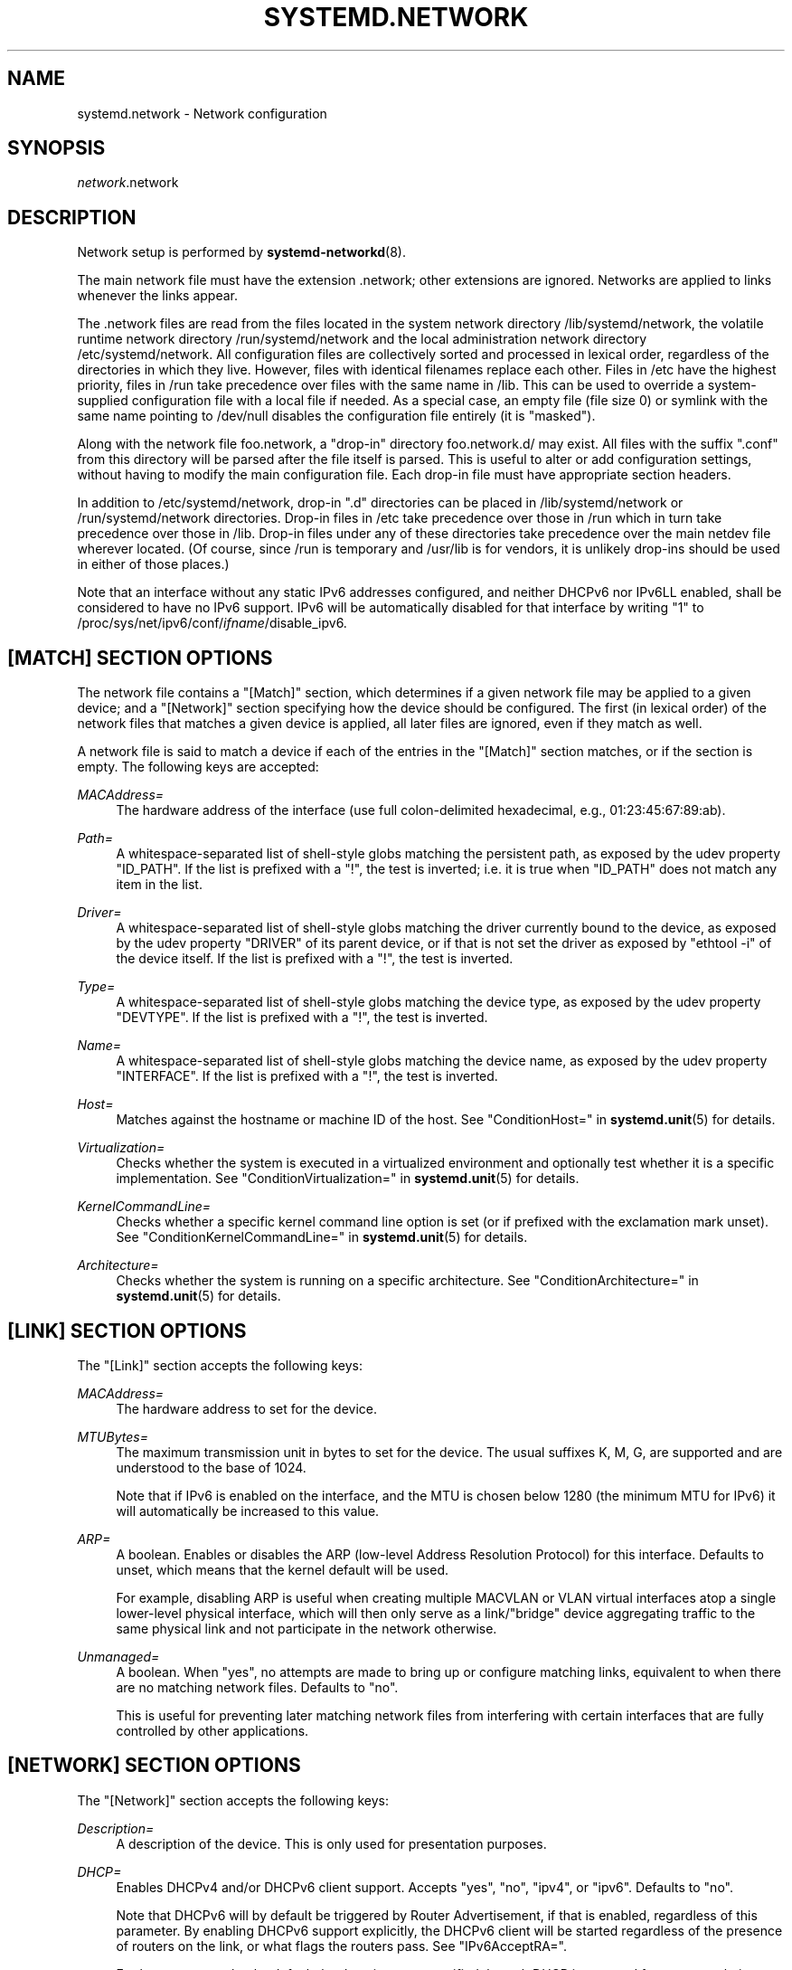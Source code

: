 '\" t
.TH "SYSTEMD\&.NETWORK" "5" "" "systemd 235" "systemd.network"
.\" -----------------------------------------------------------------
.\" * Define some portability stuff
.\" -----------------------------------------------------------------
.\" ~~~~~~~~~~~~~~~~~~~~~~~~~~~~~~~~~~~~~~~~~~~~~~~~~~~~~~~~~~~~~~~~~
.\" http://bugs.debian.org/507673
.\" http://lists.gnu.org/archive/html/groff/2009-02/msg00013.html
.\" ~~~~~~~~~~~~~~~~~~~~~~~~~~~~~~~~~~~~~~~~~~~~~~~~~~~~~~~~~~~~~~~~~
.ie \n(.g .ds Aq \(aq
.el       .ds Aq '
.\" -----------------------------------------------------------------
.\" * set default formatting
.\" -----------------------------------------------------------------
.\" disable hyphenation
.nh
.\" disable justification (adjust text to left margin only)
.ad l
.\" -----------------------------------------------------------------
.\" * MAIN CONTENT STARTS HERE *
.\" -----------------------------------------------------------------
.SH "NAME"
systemd.network \- Network configuration
.SH "SYNOPSIS"
.PP
\fInetwork\fR\&.network
.SH "DESCRIPTION"
.PP
Network setup is performed by
\fBsystemd-networkd\fR(8)\&.
.PP
The main network file must have the extension
\&.network; other extensions are ignored\&. Networks are applied to links whenever the links appear\&.
.PP
The
\&.network
files are read from the files located in the system network directory
/lib/systemd/network, the volatile runtime network directory
/run/systemd/network
and the local administration network directory
/etc/systemd/network\&. All configuration files are collectively sorted and processed in lexical order, regardless of the directories in which they live\&. However, files with identical filenames replace each other\&. Files in
/etc
have the highest priority, files in
/run
take precedence over files with the same name in
/lib\&. This can be used to override a system\-supplied configuration file with a local file if needed\&. As a special case, an empty file (file size 0) or symlink with the same name pointing to
/dev/null
disables the configuration file entirely (it is "masked")\&.
.PP
Along with the network file
foo\&.network, a "drop\-in" directory
foo\&.network\&.d/
may exist\&. All files with the suffix
"\&.conf"
from this directory will be parsed after the file itself is parsed\&. This is useful to alter or add configuration settings, without having to modify the main configuration file\&. Each drop\-in file must have appropriate section headers\&.
.PP
In addition to
/etc/systemd/network, drop\-in
"\&.d"
directories can be placed in
/lib/systemd/network
or
/run/systemd/network
directories\&. Drop\-in files in
/etc
take precedence over those in
/run
which in turn take precedence over those in
/lib\&. Drop\-in files under any of these directories take precedence over the main netdev file wherever located\&. (Of course, since
/run
is temporary and
/usr/lib
is for vendors, it is unlikely drop\-ins should be used in either of those places\&.)
.PP
Note that an interface without any static IPv6 addresses configured, and neither DHCPv6 nor IPv6LL enabled, shall be considered to have no IPv6 support\&. IPv6 will be automatically disabled for that interface by writing "1" to
/proc/sys/net/ipv6/conf/\fIifname\fR/disable_ipv6\&.
.SH "[MATCH] SECTION OPTIONS"
.PP
The network file contains a
"[Match]"
section, which determines if a given network file may be applied to a given device; and a
"[Network]"
section specifying how the device should be configured\&. The first (in lexical order) of the network files that matches a given device is applied, all later files are ignored, even if they match as well\&.
.PP
A network file is said to match a device if each of the entries in the
"[Match]"
section matches, or if the section is empty\&. The following keys are accepted:
.PP
\fIMACAddress=\fR
.RS 4
The hardware address of the interface (use full colon\-delimited hexadecimal, e\&.g\&., 01:23:45:67:89:ab)\&.
.RE
.PP
\fIPath=\fR
.RS 4
A whitespace\-separated list of shell\-style globs matching the persistent path, as exposed by the udev property
"ID_PATH"\&. If the list is prefixed with a "!", the test is inverted; i\&.e\&. it is true when
"ID_PATH"
does not match any item in the list\&.
.RE
.PP
\fIDriver=\fR
.RS 4
A whitespace\-separated list of shell\-style globs matching the driver currently bound to the device, as exposed by the udev property
"DRIVER"
of its parent device, or if that is not set the driver as exposed by
"ethtool \-i"
of the device itself\&. If the list is prefixed with a "!", the test is inverted\&.
.RE
.PP
\fIType=\fR
.RS 4
A whitespace\-separated list of shell\-style globs matching the device type, as exposed by the udev property
"DEVTYPE"\&. If the list is prefixed with a "!", the test is inverted\&.
.RE
.PP
\fIName=\fR
.RS 4
A whitespace\-separated list of shell\-style globs matching the device name, as exposed by the udev property
"INTERFACE"\&. If the list is prefixed with a "!", the test is inverted\&.
.RE
.PP
\fIHost=\fR
.RS 4
Matches against the hostname or machine ID of the host\&. See
"ConditionHost="
in
\fBsystemd.unit\fR(5)
for details\&.
.RE
.PP
\fIVirtualization=\fR
.RS 4
Checks whether the system is executed in a virtualized environment and optionally test whether it is a specific implementation\&. See
"ConditionVirtualization="
in
\fBsystemd.unit\fR(5)
for details\&.
.RE
.PP
\fIKernelCommandLine=\fR
.RS 4
Checks whether a specific kernel command line option is set (or if prefixed with the exclamation mark unset)\&. See
"ConditionKernelCommandLine="
in
\fBsystemd.unit\fR(5)
for details\&.
.RE
.PP
\fIArchitecture=\fR
.RS 4
Checks whether the system is running on a specific architecture\&. See
"ConditionArchitecture="
in
\fBsystemd.unit\fR(5)
for details\&.
.RE
.SH "[LINK] SECTION OPTIONS"
.PP
The
"[Link]"
section accepts the following keys:
.PP
\fIMACAddress=\fR
.RS 4
The hardware address to set for the device\&.
.RE
.PP
\fIMTUBytes=\fR
.RS 4
The maximum transmission unit in bytes to set for the device\&. The usual suffixes K, M, G, are supported and are understood to the base of 1024\&.
.sp
Note that if IPv6 is enabled on the interface, and the MTU is chosen below 1280 (the minimum MTU for IPv6) it will automatically be increased to this value\&.
.RE
.PP
\fIARP=\fR
.RS 4
A boolean\&. Enables or disables the ARP (low\-level Address Resolution Protocol) for this interface\&. Defaults to unset, which means that the kernel default will be used\&.
.sp
For example, disabling ARP is useful when creating multiple MACVLAN or VLAN virtual interfaces atop a single lower\-level physical interface, which will then only serve as a link/"bridge" device aggregating traffic to the same physical link and not participate in the network otherwise\&.
.RE
.PP
\fIUnmanaged=\fR
.RS 4
A boolean\&. When
"yes", no attempts are made to bring up or configure matching links, equivalent to when there are no matching network files\&. Defaults to
"no"\&.
.sp
This is useful for preventing later matching network files from interfering with certain interfaces that are fully controlled by other applications\&.
.RE
.SH "[NETWORK] SECTION OPTIONS"
.PP
The
"[Network]"
section accepts the following keys:
.PP
\fIDescription=\fR
.RS 4
A description of the device\&. This is only used for presentation purposes\&.
.RE
.PP
\fIDHCP=\fR
.RS 4
Enables DHCPv4 and/or DHCPv6 client support\&. Accepts
"yes",
"no",
"ipv4", or
"ipv6"\&. Defaults to
"no"\&.
.sp
Note that DHCPv6 will by default be triggered by Router Advertisement, if that is enabled, regardless of this parameter\&. By enabling DHCPv6 support explicitly, the DHCPv6 client will be started regardless of the presence of routers on the link, or what flags the routers pass\&. See
"IPv6AcceptRA="\&.
.sp
Furthermore, note that by default the domain name specified through DHCP is not used for name resolution\&. See option
\fBUseDomains=\fR
below\&.
.sp
See the
"[DHCP]"
section below for further configuration options for the DHCP client support\&.
.RE
.PP
\fIDHCPServer=\fR
.RS 4
A boolean\&. Enables DHCPv4 server support\&. Defaults to
"no"\&. Further settings for the DHCP server may be set in the
"[DHCPServer]"
section described below\&.
.RE
.PP
\fILinkLocalAddressing=\fR
.RS 4
Enables link\-local address autoconfiguration\&. Accepts
"yes",
"no",
"ipv4", or
"ipv6"\&. Defaults to
"ipv6"\&.
.RE
.PP
\fIIPv4LLRoute=\fR
.RS 4
A boolean\&. When true, sets up the route needed for non\-IPv4LL hosts to communicate with IPv4LL\-only hosts\&. Defaults to false\&.
.RE
.PP
\fIIPv6Token=\fR
.RS 4
An IPv6 address with the top 64 bits unset\&. When set, indicates the 64\-bit interface part of SLAAC IPv6 addresses for this link\&. Note that the token is only ever used for SLAAC, and not for DHCPv6 addresses, even in the case DHCP is requested by router advertisement\&. By default, the token is autogenerated\&.
.RE
.PP
\fILLMNR=\fR
.RS 4
A boolean or
"resolve"\&. When true, enables
\m[blue]\fBLink\-Local Multicast Name Resolution\fR\m[]\&\s-2\u[1]\d\s+2
on the link\&. When set to
"resolve", only resolution is enabled, but not host registration and announcement\&. Defaults to true\&. This setting is read by
\fBsystemd-resolved.service\fR(8)\&.
.RE
.PP
\fIMulticastDNS=\fR
.RS 4
A boolean or
"resolve"\&. When true, enables
\m[blue]\fBMulticast DNS\fR\m[]\&\s-2\u[2]\d\s+2
support on the link\&. When set to
"resolve", only resolution is enabled, but not host or service registration and announcement\&. Defaults to false\&. This setting is read by
\fBsystemd-resolved.service\fR(8)\&.
.RE
.PP
\fIDNSSEC=\fR
.RS 4
A boolean or
"allow\-downgrade"\&. When true, enables
\m[blue]\fBDNSSEC\fR\m[]\&\s-2\u[3]\d\s+2
DNS validation support on the link\&. When set to
"allow\-downgrade", compatibility with non\-DNSSEC capable networks is increased, by automatically turning off DNSSEC in this case\&. This option defines a per\-interface setting for
\fBresolved.conf\fR(5)\*(Aqs global
\fIDNSSEC=\fR
option\&. Defaults to false\&. This setting is read by
\fBsystemd-resolved.service\fR(8)\&.
.RE
.PP
\fIDNSSECNegativeTrustAnchors=\fR
.RS 4
A space\-separated list of DNSSEC negative trust anchor domains\&. If specified and DNSSEC is enabled, look\-ups done via the interface\*(Aqs DNS server will be subject to the list of negative trust anchors, and not require authentication for the specified domains, or anything below it\&. Use this to disable DNSSEC authentication for specific private domains, that cannot be proven valid using the Internet DNS hierarchy\&. Defaults to the empty list\&. This setting is read by
\fBsystemd-resolved.service\fR(8)\&.
.RE
.PP
\fILLDP=\fR
.RS 4
Controls support for Ethernet LLDP packet reception\&. LLDP is a link\-layer protocol commonly implemented on professional routers and bridges which announces which physical port a system is connected to, as well as other related data\&. Accepts a boolean or the special value
"routers\-only"\&. When true, incoming LLDP packets are accepted and a database of all LLDP neighbors maintained\&. If
"routers\-only"
is set only LLDP data of various types of routers is collected and LLDP data about other types of devices ignored (such as stations, telephones and others)\&. If false, LLDP reception is disabled\&. Defaults to
"routers\-only"\&. Use
\fBnetworkctl\fR(1)
to query the collected neighbor data\&. LLDP is only available on Ethernet links\&. See
\fIEmitLLDP=\fR
below for enabling LLDP packet emission from the local system\&.
.RE
.PP
\fIEmitLLDP=\fR
.RS 4
Controls support for Ethernet LLDP packet emission\&. Accepts a boolean parameter or the special values
"nearest\-bridge",
"non\-tpmr\-bridge"
and
"customer\-bridge"\&. Defaults to false, which turns off LLDP packet emission\&. If not false, a short LLDP packet with information about the local system is sent out in regular intervals on the link\&. The LLDP packet will contain information about the local host name, the local machine ID (as stored in
\fBmachine-id\fR(5)) and the local interface name, as well as the pretty hostname of the system (as set in
\fBmachine-info\fR(5))\&. LLDP emission is only available on Ethernet links\&. Note that this setting passes data suitable for identification of host to the network and should thus not be enabled on untrusted networks, where such identification data should not be made available\&. Use this option to permit other systems to identify on which interfaces they are connected to this system\&. The three special values control propagation of the LLDP packets\&. The
"nearest\-bridge"
setting permits propagation only to the nearest connected bridge,
"non\-tpmr\-bridge"
permits propagation across Two\-Port MAC Relays, but not any other bridges, and
"customer\-bridge"
permits propagation until a customer bridge is reached\&. For details about these concepts, see
\m[blue]\fBIEEE 802\&.1AB\-2009\fR\m[]\&\s-2\u[4]\d\s+2\&. Note that configuring this setting to true is equivalent to
"nearest\-bridge", the recommended and most restricted level of propagation\&. See
\fILLDP=\fR
above for an option to enable LLDP reception\&.
.RE
.PP
\fIBindCarrier=\fR
.RS 4
A link name or a list of link names\&. When set, controls the behavior of the current link\&. When all links in the list are in an operational down state, the current link is brought down\&. When at least one link has carrier, the current interface is brought up\&.
.RE
.PP
\fIAddress=\fR
.RS 4
A static IPv4 or IPv6 address and its prefix length, separated by a
"/"
character\&. Specify this key more than once to configure several addresses\&. The format of the address must be as described in
\fBinet_pton\fR(3)\&. This is a short\-hand for an [Address] section only containing an Address key (see below)\&. This option may be specified more than once\&.
.sp
If the specified address is 0\&.0\&.0\&.0 (for IPv4) or [::] (for IPv6), a new address range of the requested size is automatically allocated from a system\-wide pool of unused ranges\&. The allocated range is checked against all current network interfaces and all known network configuration files to avoid address range conflicts\&. The default system\-wide pool consists of 192\&.168\&.0\&.0/16, 172\&.16\&.0\&.0/12 and 10\&.0\&.0\&.0/8 for IPv4, and fc00::/7 for IPv6\&. This functionality is useful to manage a large number of dynamically created network interfaces with the same network configuration and automatic address range assignment\&.
.RE
.PP
\fIGateway=\fR
.RS 4
The gateway address, which must be in the format described in
\fBinet_pton\fR(3)\&. This is a short\-hand for a [Route] section only containing a Gateway key\&. This option may be specified more than once\&.
.RE
.PP
\fIDNS=\fR
.RS 4
A DNS server address, which must be in the format described in
\fBinet_pton\fR(3)\&. This option may be specified more than once\&. This setting is read by
\fBsystemd-resolved.service\fR(8)\&.
.RE
.PP
\fIDomains=\fR
.RS 4
A list of domains which should be resolved using the DNS servers on this link\&. Each item in the list should be a domain name, optionally prefixed with a tilde ("~")\&. The domains with the prefix are called "routing\-only domains"\&. The domains without the prefix are called "search domains" and are first used as search suffixes for extending single\-label host names (host names containing no dots) to become fully qualified domain names (FQDNs)\&. If a single\-label host name is resolved on this interface, each of the specified search domains are appended to it in turn, converting it into a fully qualified domain name, until one of them may be successfully resolved\&.
.sp
Both "search" and "routing\-only" domains are used for routing of DNS queries: look\-ups for host names ending in those domains (hence also single label names, if any "search domains" are listed), are routed to the DNS servers configured for this interface\&. The domain routing logic is particularly useful on multi\-homed hosts with DNS servers serving particular private DNS zones on each interface\&.
.sp
The "routing\-only" domain
"~\&."
(the tilde indicating definition of a routing domain, the dot referring to the DNS root domain which is the implied suffix of all valid DNS names) has special effect\&. It causes all DNS traffic which does not match another configured domain routing entry to be routed to DNS servers specified for this interface\&. This setting is useful to prefer a certain set of DNS servers if a link on which they are connected is available\&.
.sp
This setting is read by
\fBsystemd-resolved.service\fR(8)\&. "Search domains" correspond to the
\fIdomain\fR
and
\fIsearch\fR
entries in
\fBresolv.conf\fR(5)\&. Domain name routing has no equivalent in the traditional glibc API, which has no concept of domain name servers limited to a specific link\&.
.RE
.PP
\fINTP=\fR
.RS 4
An NTP server address\&. This option may be specified more than once\&. This setting is read by
\fBsystemd-timesyncd.service\fR(8)\&.
.RE
.PP
\fIIPForward=\fR
.RS 4
Configures IP packet forwarding for the system\&. If enabled, incoming packets on any network interface will be forwarded to any other interfaces according to the routing table\&. Takes either a boolean argument, or the values
"ipv4"
or
"ipv6", which only enable IP packet forwarding for the specified address family\&. This controls the
net\&.ipv4\&.ip_forward
and
net\&.ipv6\&.conf\&.all\&.forwarding
sysctl options of the network interface (see
\m[blue]\fBip\-sysctl\&.txt\fR\m[]\&\s-2\u[5]\d\s+2
for details about sysctl options)\&. Defaults to
"no"\&.
.sp
Note: this setting controls a global kernel option, and does so one way only: if a network that has this setting enabled is set up the global setting is turned on\&. However, it is never turned off again, even after all networks with this setting enabled are shut down again\&.
.sp
To allow IP packet forwarding only between specific network interfaces use a firewall\&.
.RE
.PP
\fIIPMasquerade=\fR
.RS 4
Configures IP masquerading for the network interface\&. If enabled, packets forwarded from the network interface will be appear as coming from the local host\&. Takes a boolean argument\&. Implies
\fIIPForward=ipv4\fR\&. Defaults to
"no"\&.
.RE
.PP
\fIIPv6PrivacyExtensions=\fR
.RS 4
Configures use of stateless temporary addresses that change over time (see
\m[blue]\fBRFC 4941\fR\m[]\&\s-2\u[6]\d\s+2, Privacy Extensions for Stateless Address Autoconfiguration in IPv6)\&. Takes a boolean or the special values
"prefer\-public"
and
"kernel"\&. When true, enables the privacy extensions and prefers temporary addresses over public addresses\&. When
"prefer\-public", enables the privacy extensions, but prefers public addresses over temporary addresses\&. When false, the privacy extensions remain disabled\&. When
"kernel", the kernel\*(Aqs default setting will be left in place\&. Defaults to
"no"\&.
.RE
.PP
\fIIPv6AcceptRA=\fR
.RS 4
Enable or disable IPv6 Router Advertisement (RA) reception support for the interface\&. Takes a boolean parameter\&. If true, RAs are accepted; if false, RAs are ignored, independently of the local forwarding state\&. When not set, the kernel default is used, and RAs are accepted only when local forwarding is disabled for that interface\&. When RAs are accepted, they may trigger the start of the DHCPv6 client if the relevant flags are set in the RA data, or if no routers are found on the link\&.
.sp
Further settings for the IPv6 RA support may be configured in the
"[IPv6AcceptRA]"
section, see below\&.
.sp
Also see
\m[blue]\fBip\-sysctl\&.txt\fR\m[]\&\s-2\u[5]\d\s+2
in the kernel documentation regarding
"accept_ra", but note that systemd\*(Aqs setting of
\fB1\fR
(i\&.e\&. true) corresponds to kernel\*(Aqs setting of
\fB2\fR\&.
.RE
.PP
\fIIPv6DuplicateAddressDetection=\fR
.RS 4
Configures the amount of IPv6 Duplicate Address Detection (DAD) probes to send\&. Defaults to unset\&.
.RE
.PP
\fIIPv6HopLimit=\fR
.RS 4
Configures IPv6 Hop Limit\&. For each router that forwards the packet, the hop limit is decremented by 1\&. When the hop limit field reaches zero, the packet is discarded\&. Defaults to unset\&.
.RE
.PP
\fIIPv4ProxyARP=\fR
.RS 4
A boolean\&. Configures proxy ARP for IPv4\&. Proxy ARP is the technique in which one host, usually a router, answers ARP requests intended for another machine\&. By "faking" its identity, the router accepts responsibility for routing packets to the "real" destination\&. (see
\m[blue]\fBRFC 1027\fR\m[]\&\s-2\u[7]\d\s+2\&. Defaults to unset\&.
.RE
.PP
\fIIPv6ProxyNDP=\fR
.RS 4
A boolean\&. Configures proxy NDP for IPv6\&. Proxy NDP (Neighbor Discovery Protocol) is a technique for IPv6 to allow routing of addresses to a different destination when peers expect them to be present on a certain physical link\&. In this case a router answers Neighbour Advertisement messages intended for another machine by offering its own MAC address as destination\&. Unlike proxy ARP for IPv4, it is not enabled globally, but will only send Neighbour Advertisement messages for addresses in the IPv6 neighbor proxy table, which can also be shown by
\fBip \-6 neighbour show proxy\fR\&. systemd\-networkd will control the per\-interface `proxy_ndp` switch for each configured interface depending on this option\&. Defautls to unset\&.
.RE
.PP
\fIIPv6ProxyNDPAddress=\fR
.RS 4
An IPv6 address, for which Neighbour Advertisement messages will be proxied\&. This option may be specified more than once\&. systemd\-networkd will add the
\fBIPv6ProxyNDPAddress=\fR
entries to the kernel\*(Aqs IPv6 neighbor proxy table\&. This option implies
\fBIPv6ProxyNDP=true\fR
but has no effect if
\fBIPv6ProxyNDP\fR
has been set to false\&. Defaults to unset\&.
.RE
.PP
\fIIPv6PrefixDelegation=\fR
.RS 4
Whether to enable or disable Router Advertisement sending on a link\&. Defaults to
"false"\&. See the
"[IPv6PrefixDelegation]"
and the
"[IPv6Prefix]"
sections for configuration options\&.
.RE
.PP
\fIBridge=\fR
.RS 4
The name of the bridge to add the link to\&. See
\fBsystemd.netdev\fR(5)\&.
.RE
.PP
\fIBond=\fR
.RS 4
The name of the bond to add the link to\&. See
\fBsystemd.netdev\fR(5)\&.
.RE
.PP
\fIVRF=\fR
.RS 4
The name of the VRF to add the link to\&. See
\fBsystemd.netdev\fR(5)\&.
.RE
.PP
\fIVLAN=\fR
.RS 4
The name of a VLAN to create on the link\&. See
\fBsystemd.netdev\fR(5)\&. This option may be specified more than once\&.
.RE
.PP
\fIMACVLAN=\fR
.RS 4
The name of a MACVLAN to create on the link\&. See
\fBsystemd.netdev\fR(5)\&. This option may be specified more than once\&.
.RE
.PP
\fIVXLAN=\fR
.RS 4
The name of a VXLAN to create on the link\&. See
\fBsystemd.netdev\fR(5)\&. This option may be specified more than once\&.
.RE
.PP
\fITunnel=\fR
.RS 4
The name of a Tunnel to create on the link\&. See
\fBsystemd.netdev\fR(5)\&. This option may be specified more than once\&.
.RE
.PP
\fIActiveSlave=\fR
.RS 4
A boolean\&. Specifies the new active slave\&. The
"ActiveSlave="
option is only valid for following modes:
"active\-backup",
"balance\-alb"
and
"balance\-tlb"\&. Defaults to false\&.
.RE
.PP
\fIPrimarySlave=\fR
.RS 4
A boolean\&. Specifies which slave is the primary device\&. The specified device will always be the active slave while it is available\&. Only when the primary is off\-line will alternate devices be used\&. This is useful when one slave is preferred over another, e\&.g\&. when one slave has higher throughput than another\&. The
"PrimarySlave="
option is only valid for following modes:
"active\-backup",
"balance\-alb"
and
"balance\-tlb"\&. Defaults to false\&.
.RE
.PP
\fIConfigureWithoutCarrier=\fR
.RS 4
A boolean\&. Allows networkd to configure a specific link even if it has no carrier\&. Defaults to false\&.
.RE
.SH "[ADDRESS] SECTION OPTIONS"
.PP
An
"[Address]"
section accepts the following keys\&. Specify several
"[Address]"
sections to configure several addresses\&.
.PP
\fIAddress=\fR
.RS 4
As in the
"[Network]"
section\&. This key is mandatory\&.
.RE
.PP
\fIPeer=\fR
.RS 4
The peer address in a point\-to\-point connection\&. Accepts the same format as the
"Address"
key\&.
.RE
.PP
\fIBroadcast=\fR
.RS 4
The broadcast address, which must be in the format described in
\fBinet_pton\fR(3)\&. This key only applies to IPv4 addresses\&. If it is not given, it is derived from the
"Address"
key\&.
.RE
.PP
\fILabel=\fR
.RS 4
An address label\&.
.RE
.PP
\fIPreferredLifetime=\fR
.RS 4
Allows the default "preferred lifetime" of the address to be overridden\&. Only three settings are accepted:
"forever"
or
"infinity"
which is the default and means that the address never expires, and
"0"
which means that the address is considered immediately "expired" and will not be used, unless explicitly requested\&. A setting of PreferredLifetime=0 is useful for addresses which are added to be used only by a specific application, which is then configured to use them explicitly\&.
.RE
.PP
\fIScope=\fR
.RS 4
The scope of the address, which can be
"global",
"link"
or
"host"
or an unsigned integer ranges 0 to 255\&. Defaults to
"global"\&.
.RE
.PP
\fIHomeAddress=\fR
.RS 4
Takes a boolean argument\&. Designates this address the "home address" as defined in
\m[blue]\fBRFC 6275\fR\m[]\&\s-2\u[8]\d\s+2\&. Supported only on IPv6\&. Defaults to false\&.
.RE
.PP
\fIDuplicateAddressDetection=\fR
.RS 4
Takes a boolean argument\&. Do not perform Duplicate Address Detection
\m[blue]\fBRFC 4862\fR\m[]\&\s-2\u[9]\d\s+2
when adding this address\&. Supported only on IPv6\&. Defaults to false\&.
.RE
.PP
\fIManageTemporaryAddress=\fR
.RS 4
Takes a boolean argument\&. If true the kernel manage temporary addresses created from this one as template on behalf of Privacy Extensions
\m[blue]\fBRFC 3041\fR\m[]\&\s-2\u[10]\d\s+2\&. For this to become active, the use_tempaddr sysctl setting has to be set to a value greater than zero\&. The given address needs to have a prefix length of 64\&. This flag allows to use privacy extensions in a manually configured network, just like if stateless auto\-configuration was active\&. Defaults to false\&.
.RE
.PP
\fIPrefixRoute=\fR
.RS 4
Takes a boolean argument\&. When adding or modifying an IPv6 address, the userspace application needs a way to suppress adding a prefix route\&. This is for example relevant together with IFA_F_MANAGERTEMPADDR, where userspace creates autoconf generated addresses, but depending on on\-link, no route for the prefix should be added\&. Defaults to false\&.
.RE
.PP
\fIAutoJoin=\fR
.RS 4
Takes a boolean argument\&. Joining multicast group on ethernet level via
\fBip maddr\fR
command would not work if we have an Ethernet switch that does IGMP snooping since the switch would not replicate multicast packets on ports that did not have IGMP reports for the multicast addresses\&. Linux vxlan interfaces created via
\fBip link add vxlan\fR
or networkd\*(Aqs netdev kind vxlan have the group option that enables then to do the required join\&. By extending ip address command with option
"autojoin"
we can get similar functionality for openvswitch (OVS) vxlan interfaces as well as other tunneling mechanisms that need to receive multicast traffic\&. Defaults to
"no"\&.
.RE
.SH "[IPV6ADDRESSLABEL] SECTION OPTIONS"
.PP
An
"[IPv6AddressLabel]"
section accepts the following keys\&. Specify several
"[IPv6AddressLabel]"
sections to configure several address labels\&. IPv6 address labels are used for address selection\&. See
\m[blue]\fBRFC 3484\fR\m[]\&\s-2\u[11]\d\s+2\&. Precedence is managed by userspace, and only the label itself is stored in the kernel
.PP
\fILabel=\fR
.RS 4
The label for the prefix (an unsigned integer) ranges 0 to 4294967294\&. 0xffffffff is reserved\&. This key is mandatory\&.
.RE
.PP
\fIPrefix=\fR
.RS 4
IPv6 prefix is an address with a prefix length, separated by a slash
"/"
character\&. This key is mandatory\&.
.RE
.SH "[ROUTINGPOLICYRULE] SECTION OPTIONS"
.PP
An
"[RoutingPolicyRule]"
section accepts the following keys\&. Specify several
"[RoutingPolicyRule]"
sections to configure several rules\&.
.PP
\fITypeOfService=\fR
.RS 4
Specifies the type of service to match a number between 0 to 255\&.
.RE
.PP
\fIFrom=\fR
.RS 4
Specifies the source address prefix to match\&. Possibly followed by a slash and the prefix length\&.
.RE
.PP
\fITo=\fR
.RS 4
Specifies the destination address prefix to match\&. Possibly followed by a slash and the prefix length\&.
.RE
.PP
\fIFirewallMark=\fR
.RS 4
Specifies the iptables firewall mark value to match (a number between 1 and 4294967295)\&.
.RE
.PP
\fITable=\fR
.RS 4
Specifies the routing table identifier to lookup if the rule selector matches\&. The table identifier for a route (a number between 1 and 4294967295)\&.
.RE
.PP
\fIPriority=\fR
.RS 4
Specifies the priority of this rule\&.
\fIPriority=\fR
is an unsigned integer\&. Higher number means lower priority, and rules get processed in order of increasing number\&.
.RE
.SH "[ROUTE] SECTION OPTIONS"
.PP
The
"[Route]"
section accepts the following keys\&. Specify several
"[Route]"
sections to configure several routes\&.
.PP
\fIGateway=\fR
.RS 4
As in the
"[Network]"
section\&.
.RE
.PP
\fIGatewayOnlink=\fR
.RS 4
The
"GatewayOnlink"
option tells the kernel that it does not have to check if the gateway is reachable directly by the current machine (i\&.e\&., the kernel does not need to check if the gateway is attached to the local network), so that we can insert the route in the kernel table without it being complained about\&. A boolean, defaults to
"no"\&.
.RE
.PP
\fIDestination=\fR
.RS 4
The destination prefix of the route\&. Possibly followed by a slash and the prefix length\&. If omitted, a full\-length host route is assumed\&.
.RE
.PP
\fISource=\fR
.RS 4
The source prefix of the route\&. Possibly followed by a slash and the prefix length\&. If omitted, a full\-length host route is assumed\&.
.RE
.PP
\fIMetric=\fR
.RS 4
The metric of the route (an unsigned integer)\&.
.RE
.PP
\fIIPv6Preference=\fR
.RS 4
Specifies the route preference as defined in
\m[blue]\fBRFC4191\fR\m[]\&\s-2\u[12]\d\s+2
for Router Discovery messages\&. Which can be one of
"low"
the route has a lowest priority,
"medium"
the route has a default priority or
"high"
the route has a highest priority\&.
.RE
.PP
\fIScope=\fR
.RS 4
The scope of the route, which can be
"global",
"link"
or
"host"\&. Defaults to
"global"\&.
.RE
.PP
\fIPreferredSource=\fR
.RS 4
The preferred source address of the route\&. The address must be in the format described in
\fBinet_pton\fR(3)\&.
.RE
.PP
\fITable=\fR\fI\fInum\fR\fR
.RS 4
The table identifier for the route (a number between 1 and 4294967295, or 0 to unset)\&. The table can be retrieved using
\fBip route show table \fR\fB\fInum\fR\fR\&.
.RE
.PP
\fIProtocol=\fR
.RS 4
The Protocol identifier for the route\&. Takes a number between 0 and 255 or the special values
"kernel",
"boot"
and
"static"\&. Defaults to
"static"\&.
.RE
.PP
\fIType=\fR
.RS 4
The Type identifier for special route types, which can be
"unicast"
route to a destination network address which describes the path to the destination,
"blackhole"
packets are discarded silently,
"unreachable"
packets are discarded and the ICMP message host unreachable is generated,
"prohibit"
packets are discarded and the ICMP message communication administratively prohibited is generated\&. Defaults to
"unicast"\&.
.RE
.SH "[DHCP] SECTION OPTIONS"
.PP
The
"[DHCP]"
section configures the DHCPv4 and DHCP6 client, if it is enabled with the
\fIDHCP=\fR
setting described above:
.PP
\fIUseDNS=\fR
.RS 4
When true (the default), the DNS servers received from the DHCP server will be used and take precedence over any statically configured ones\&.
.sp
This corresponds to the
\fBnameserver\fR
option in
\fBresolv.conf\fR(5)\&.
.RE
.PP
\fIUseNTP=\fR
.RS 4
When true (the default), the NTP servers received from the DHCP server will be used by systemd\-timesyncd and take precedence over any statically configured ones\&.
.RE
.PP
\fIUseMTU=\fR
.RS 4
When true, the interface maximum transmission unit from the DHCP server will be used on the current link\&. Defaults to false\&.
.RE
.PP
\fIAnonymize=\fR
.RS 4
Takes a boolean argument\&. When true, the options sent to the DHCP server will follow the
\m[blue]\fBRFC 7844\fR\m[]\&\s-2\u[13]\d\s+2
(Anonymity Profiles for DHCP Clients) to minimize disclosure of identifying information\&. Defaults to false\&.
.sp
This option should only be set to true when
\fIMACAddressPolicy=\fR
is set to
"random"
(see
\fBsystemd.link\fR(5))\&.
.sp
Note that this configuration will overwrite others\&. In concrete, the following variables will be ignored:
\fISendHostname=\fR,
\fIClientIdentifier=\fR,
\fIUseRoutes=\fR,
\fISendHostname=\fR,
\fIUseMTU=\fR,
\fIVendorClassIdentifier=\fR,
\fIUseTimezone=\fR\&.
.RE
.PP
\fISendHostname=\fR
.RS 4
When true (the default), the machine\*(Aqs hostname will be sent to the DHCP server\&.
.RE
.PP
\fIUseHostname=\fR
.RS 4
When true (the default), the hostname received from the DHCP server will be set as the transient hostname of the system
.RE
.PP
\fIHostname=\fR
.RS 4
Use this value for the hostname which is sent to the DHCP server, instead of machine\*(Aqs hostname\&.
.RE
.PP
\fIUseDomains=\fR
.RS 4
Takes a boolean argument, or the special value
"route"\&. When true, the domain name received from the DHCP server will be used as DNS search domain over this link, similar to the effect of the
\fBDomains=\fR
setting\&. If set to
"route", the domain name received from the DHCP server will be used for routing DNS queries only, but not for searching, similar to the effect of the
\fBDomains=\fR
setting when the argument is prefixed with
"~"\&. Defaults to false\&.
.sp
It is recommended to enable this option only on trusted networks, as setting this affects resolution of all host names, in particular of single\-label names\&. It is generally safer to use the supplied domain only as routing domain, rather than as search domain, in order to not have it affect local resolution of single\-label names\&.
.sp
When set to true, this setting corresponds to the
\fBdomain\fR
option in
\fBresolv.conf\fR(5)\&.
.RE
.PP
\fIUseRoutes=\fR
.RS 4
When true (the default), the static routes will be requested from the DHCP server and added to the routing table with a metric of 1024, and a scope of "global", "link" or "host", depending on the route\*(Aqs destination and gateway\&. If the destination is on the local host, e\&.g\&., 127\&.x\&.x\&.x, or the same as the link\*(Aqs own address, the scope will be set to "host"\&. Otherwise if the gateway is null (a direct route), a "link" scope will be used\&. For anything else, scope defaults to "global"\&.
.RE
.PP
\fIUseTimezone=\fR
.RS 4
When true, the timezone received from the DHCP server will be set as timezone of the local system\&. Defaults to
"no"\&.
.RE
.PP
\fICriticalConnection=\fR
.RS 4
When true, the connection will never be torn down even if the DHCP lease expires\&. This is contrary to the DHCP specification, but may be the best choice if, say, the root filesystem relies on this connection\&. Defaults to false\&.
.RE
.PP
\fIClientIdentifier=\fR
.RS 4
The DHCPv4 client identifier to use\&. Either
"mac"
to use the MAC address of the link or
"duid"
(the default, see below) to use an RFC4361\-compliant Client ID\&.
.RE
.PP
\fIVendorClassIdentifier=\fR
.RS 4
The vendor class identifier used to identify vendor type and configuration\&.
.RE
.PP
\fIDUIDType=\fR
.RS 4
Override the global
\fIDUIDType\fR
setting for this network\&. See
\fBnetworkd.conf\fR(5)
for a description of possible values\&.
.RE
.PP
\fIDUIDRawData=\fR
.RS 4
Override the global
\fIDUIDRawData\fR
setting for this network\&. See
\fBnetworkd.conf\fR(5)
for a description of possible values\&.
.RE
.PP
\fIIAID=\fR
.RS 4
The DHCP Identity Association Identifier (IAID) for the interface, a 32\-bit unsigned integer\&.
.RE
.PP
\fIRequestBroadcast=\fR
.RS 4
Request the server to use broadcast messages before the IP address has been configured\&. This is necessary for devices that cannot receive RAW packets, or that cannot receive packets at all before an IP address has been configured\&. On the other hand, this must not be enabled on networks where broadcasts are filtered out\&.
.RE
.PP
\fIRouteMetric=\fR
.RS 4
Set the routing metric for routes specified by the DHCP server\&.
.RE
.PP
\fIRouteTable=\fR\fI\fInum\fR\fR
.RS 4
The table identifier for DHCP routes (a number between 1 and 4294967295, or 0 to unset)\&. The table can be retrieved using
\fBip route show table \fR\fB\fInum\fR\fR\&.
.sp
When used in combination with
\fIVRF=\fR
the VRF\*(Aqs routing table is used unless this parameter is specified\&.
.RE
.PP
\fIListenPort=\fR
.RS 4
Allow setting custom port for the DHCP client to listen on\&.
.RE
.SH "[IPV6ACCEPTRA] SECTION OPTIONS"
.PP
The
"[IPv6AcceptRA]"
section configures the IPv6 Router Advertisement (RA) client, if it is enabled with the
\fIIPv6AcceptRA=\fR
setting described above:
.PP
\fIUseDNS=\fR
.RS 4
When true (the default), the DNS servers received in the Router Advertisement will be used and take precedence over any statically configured ones\&.
.sp
This corresponds to the
\fBnameserver\fR
option in
\fBresolv.conf\fR(5)\&.
.RE
.PP
\fIUseDomains=\fR
.RS 4
Takes a boolean argument, or the special value
"route"\&. When true, the domain name received via IPv6 Router Advertisement (RA) will be used as DNS search domain over this link, similar to the effect of the
\fBDomains=\fR
setting\&. If set to
"route", the domain name received via IPv6 RA will be used for routing DNS queries only, but not for searching, similar to the effect of the
\fBDomains=\fR
setting when the argument is prefixed with
"~"\&. Defaults to false\&.
.sp
It is recommended to enable this option only on trusted networks, as setting this affects resolution of all host names, in particular of single\-label names\&. It is generally safer to use the supplied domain only as routing domain, rather than as search domain, in order to not have it affect local resolution of single\-label names\&.
.sp
When set to true, this setting corresponds to the
\fBdomain\fR
option in
\fBresolv.conf\fR(5)\&.
.RE
.PP
\fIRouteTable=\fR\fI\fInum\fR\fR
.RS 4
The table identifier for the routes received in the Router Advertisement (a number between 1 and 4294967295, or 0 to unset)\&. The table can be retrieved using
\fBip route show table \fR\fB\fInum\fR\fR\&.
.RE
.SH "[DHCPSERVER] SECTION OPTIONS"
.PP
The
"[DHCPServer]"
section contains settings for the DHCP server, if enabled via the
\fIDHCPServer=\fR
option described above:
.PP
\fIPoolOffset=\fR, \fIPoolSize=\fR
.RS 4
Configures the pool of addresses to hand out\&. The pool is a contiguous sequence of IP addresses in the subnet configured for the server address, which does not include the subnet nor the broadcast address\&.
\fIPoolOffset=\fR
takes the offset of the pool from the start of subnet, or zero to use the default value\&.
\fIPoolSize=\fR
takes the number of IP addresses in the pool or zero to use the default value\&. By default, the pool starts at the first address after the subnet address and takes up the rest of the subnet, excluding the broadcast address\&. If the pool includes the server address (the default), this is reserved and not handed out to clients\&.
.RE
.PP
\fIDefaultLeaseTimeSec=\fR, \fIMaxLeaseTimeSec=\fR
.RS 4
Control the default and maximum DHCP lease time to pass to clients\&. These settings take time values in seconds or another common time unit, depending on the suffix\&. The default lease time is used for clients that did not ask for a specific lease time\&. If a client asks for a lease time longer than the maximum lease time, it is automatically shortened to the specified time\&. The default lease time defaults to 1h, the maximum lease time to 12h\&. Shorter lease times are beneficial if the configuration data in DHCP leases changes frequently and clients shall learn the new settings with shorter latencies\&. Longer lease times reduce the generated DHCP network traffic\&.
.RE
.PP
\fIEmitDNS=\fR, \fIDNS=\fR
.RS 4
Configures whether the DHCP leases handed out to clients shall contain DNS server information\&. The
\fIEmitDNS=\fR
setting takes a boolean argument and defaults to
"yes"\&. The DNS servers to pass to clients may be configured with the
\fIDNS=\fR
option, which takes a list of IPv4 addresses\&. If the
\fIEmitDNS=\fR
option is enabled but no servers configured, the servers are automatically propagated from an "uplink" interface that has appropriate servers set\&. The "uplink" interface is determined by the default route of the system with the highest priority\&. Note that this information is acquired at the time the lease is handed out, and does not take uplink interfaces into account that acquire DNS or NTP server information at a later point\&. DNS server propagation does not take
/etc/resolv\&.conf
into account\&. Also, note that the leases are not refreshed if the uplink network configuration changes\&. To ensure clients regularly acquire the most current uplink DNS server information, it is thus advisable to shorten the DHCP lease time via
\fIMaxLeaseTimeSec=\fR
described above\&.
.RE
.PP
\fIEmitNTP=\fR, \fINTP=\fR
.RS 4
Similar to the
\fIEmitDNS=\fR
and
\fIDNS=\fR
settings described above, these settings configure whether and what NTP server information shall be emitted as part of the DHCP lease\&. The same syntax, propagation semantics and defaults apply as for
\fIEmitDNS=\fR
and
\fIDNS=\fR\&.
.RE
.PP
\fIEmitRouter=\fR
.RS 4
Similar to the
\fIEmitDNS=\fR
setting described above, this setting configures whether the DHCP lease should contain the router option\&. The same syntax, propagation semantics and defaults apply as for
\fIEmitDNS=\fR\&.
.RE
.PP
\fIEmitTimezone=\fR, \fITimezone=\fR
.RS 4
Configures whether the DHCP leases handed out to clients shall contain timezone information\&. The
\fIEmitTimezone=\fR
setting takes a boolean argument and defaults to
"yes"\&. The
\fITimezone=\fR
setting takes a timezone string (such as
"Europe/Berlin"
or
"UTC") to pass to clients\&. If no explicit timezone is set, the system timezone of the local host is propagated, as determined by the
/etc/localtime
symlink\&.
.RE
.SH "[IPV6PREFIXDELEGATION] SECTION OPTIONS"
.PP
The
"[IPv6PrefixDelegation]"
section contains settings for sending IPv6 Router Advertisements and whether to act as a router, if enabled via the
\fIIPv6PrefixDelegation=\fR
option described above\&. IPv6 network prefixes are defined with one or more
"[IPv6Prefix]"
sections\&.
.PP
\fIManaged=\fR, \fIOtherInformation=\fR
.RS 4
Controls whether a DHCPv6 server is used to acquire IPv6 addresses on the network link when
\fIManaged=\fR
boolean is set to
"true"
or if only additional network information can be obtained via DHCPv6 for the network link when
\fIOtherInformation=\fR
boolean is set to
"true"\&. Both settings default to
"false", which means that a DHCPv6 server is not being used\&.
.RE
.PP
\fIRouterLifetimeSec=\fR
.RS 4
Configures the IPv6 router lifetime in seconds\&. If set, this host also announces itself in Router Advertisements as an IPv6 router for the network link\&. Defaults to unset, which means the host is not acting as a router\&.
.RE
.PP
\fIRouterPreference=\fR
.RS 4
Configures IPv6 router preference if
\fIRouterLifetimeSec=\fR
is non\-zero\&. Valid values are
"high",
"medium"
and
"low", with
"normal"
and
"default"
added as synonyms for
"medium"
just to make configuration easier\&. See
\m[blue]\fBRFC 4191\fR\m[]\&\s-2\u[12]\d\s+2
for details\&. Defaults to
"medium"\&.
.RE
.PP
\fIDNS=\fR
.RS 4
A list of recursive DNS server IPv6 addresses distributed via Router Advertisement messages\&.
.RE
.PP
\fIDomains=\fR
.RS 4
A list of DNS search domains distributed via Router Advertisement messages\&. Defaults to empty, i\&.e\&. no search domains are sent\&.
.RE
.PP
\fIDNSLifetimeSec=\fR
.RS 4
Lifetime in seconds for the DNS server addresses listed in
\fIDNS=\fR
and search domains listed in
\fIDomains=\fR\&.
.RE
.SH "[IPV6PREFIX] SECTION OPTIONS"
.PP
One or more
"[IPv6Prefix]"
sections contain the IPv6 prefixes that are announced via Router Advertisements\&. See
\m[blue]\fBRFC 4861\fR\m[]\&\s-2\u[14]\d\s+2
for further details\&.
.PP
\fIAddressAutoconfiguration=\fR, \fIOnLink=\fR
.RS 4
Boolean values to specify whether IPv6 addresses can be autoconfigured with this prefix and whether the prefix can be used for onlink determination\&. Both settings default to
"true"
in order to ease configuration\&.
.RE
.PP
\fIPrefix=\fR
.RS 4
The IPv6 prefix that is to be distributed to hosts\&. Similarly to configuring static IPv6 addresses, the setting is configured as an IPv6 prefix and its prefix length, separated by a
"/"
character\&. Use multiple
"[IPv6Prefix]"
sections to configure multiple IPv6 prefixes since prefix lifetimes, address autoconfiguration and onlink status may differ from one prefix to another\&.
.RE
.PP
\fIPreferredLifetimeSec=\fR, \fIValidLifetimeSec=\fR
.RS 4
Preferred and valid lifetimes for the prefix measured in seconds\&.
\fIPreferredLifetimeSec=\fR
defaults to 604800 seconds (one week) and
\fIValidLifetimeSec=\fR
defaults to 2592000 seconds (30 days)\&.
.RE
.SH "[BRIDGE] SECTION OPTIONS"
.PP
The
"[Bridge]"
section accepts the following keys\&.
.PP
\fIUnicastFlood=\fR
.RS 4
A boolean\&. Controls whether the bridge should flood traffic for which an FDB entry is missing and the destination is unknown through this port\&. Defaults to on\&.
.RE
.PP
\fIHairPin=\fR
.RS 4
A boolean\&. Configures whether traffic may be sent back out of the port on which it was received\&. By default, this flag is false, and the bridge will not forward traffic back out of the receiving port\&.
.RE
.PP
\fIUseBPDU=\fR
.RS 4
A boolean\&. Configures whether STP Bridge Protocol Data Units will be processed by the bridge port\&. Defaults to yes\&.
.RE
.PP
\fIFastLeave=\fR
.RS 4
A boolean\&. This flag allows the bridge to immediately stop multicast traffic on a port that receives an IGMP Leave message\&. It is only used with IGMP snooping if enabled on the bridge\&. Defaults to off\&.
.RE
.PP
\fIAllowPortToBeRoot=\fR
.RS 4
A boolean\&. Configures whether a given port is allowed to become a root port\&. Only used when STP is enabled on the bridge\&. Defaults to on\&.
.RE
.PP
\fICost=\fR
.RS 4
Sets the "cost" of sending packets of this interface\&. Each port in a bridge may have a different speed and the cost is used to decide which link to use\&. Faster interfaces should have lower costs\&. It is an integer value between 1 and 65535\&.
.RE
.PP
\fIPriority=\fR
.RS 4
Sets the "priority" of sending packets on this interface\&. Each port in a bridge may have a different priority which is used to decide which link to use\&. Lower value means higher priority\&. It is an integer value between 0 to 63\&. Networkd does not set any default, meaning the kernel default value of 32 is used\&.
.RE
.SH "[BRIDGEFDB] SECTION OPTIONS"
.PP
The
"[BridgeFDB]"
section manages the forwarding database table of a port and accepts the following keys\&. Specify several
"[BridgeFDB]"
sections to configure several static MAC table entries\&.
.PP
\fIMACAddress=\fR
.RS 4
As in the
"[Network]"
section\&. This key is mandatory\&.
.RE
.PP
\fIVLANId=\fR
.RS 4
The VLAN ID for the new static MAC table entry\&. If omitted, no VLAN ID info is appended to the new static MAC table entry\&.
.RE
.SH "[BRIDGEVLAN] SECTION OPTIONS"
.PP
The
"[BridgeVLAN]"
section manages the VLAN ID configuration of a bridge port and accepts the following keys\&. Specify several
"[BridgeVLAN]"
sections to configure several VLAN entries\&. The
\fIVLANFiltering=\fR
option has to be enabled, see
"[Bridge]"
section in
\fBsystemd.netdev\fR(5)\&.
.PP
\fIVLAN=\fR
.RS 4
The VLAN ID allowed on the port\&. This can be either a single ID or a range M\-N\&. VLAN IDs are valid from 1 to 4094\&.
.RE
.PP
\fIEgressUntagged=\fR
.RS 4
The VLAN ID specified here will be used to untag frames on egress\&. Configuring
\fIEgressUntagged=\fR
implicates the use of
\fIVLAN=\fR
above and will enable the VLAN ID for ingress as well\&. This can be either a single ID or a range M\-N\&.
.RE
.PP
\fIPVID=\fR
.RS 4
The Port VLAN ID specified here is assigned to all untagged frames at ingress\&.
\fIPVID=\fR
can be used only once\&. Configuring
\fIPVID=\fR
implicates the use of
\fIVLAN=\fR
above and will enable the VLAN ID for ingress as well\&.
.RE
.SH "EXAMPLES"
.PP
\fBExample\ \&1.\ \&Static network configuration\fR
.sp
.if n \{\
.RS 4
.\}
.nf
# /etc/systemd/network/50\-static\&.network
[Match]
Name=enp2s0

[Network]
Address=192\&.168\&.0\&.15/24
Gateway=192\&.168\&.0\&.1
.fi
.if n \{\
.RE
.\}
.PP
This brings interface
"enp2s0"
up with a static address\&. The specified gateway will be used for a default route\&.
.PP
\fBExample\ \&2.\ \&DHCP on ethernet links\fR
.sp
.if n \{\
.RS 4
.\}
.nf
# /etc/systemd/network/80\-dhcp\&.network
[Match]
Name=en*

[Network]
DHCP=yes
.fi
.if n \{\
.RE
.\}
.PP
This will enable DHCPv4 and DHCPv6 on all interfaces with names starting with
"en"
(i\&.e\&. ethernet interfaces)\&.
.PP
\fBExample\ \&3.\ \&A bridge with two enslaved links\fR
.sp
.if n \{\
.RS 4
.\}
.nf
# /etc/systemd/network/25\-bridge\-static\&.network
[Match]
Name=bridge0

[Network]
Address=192\&.168\&.0\&.15/24
Gateway=192\&.168\&.0\&.1
DNS=192\&.168\&.0\&.1
.fi
.if n \{\
.RE
.\}
.sp
.if n \{\
.RS 4
.\}
.nf
# /etc/systemd/network/25\-bridge\-slave\-interface\-1\&.network
[Match]
Name=enp2s0

[Network]
Bridge=bridge0
.fi
.if n \{\
.RE
.\}
.sp
.if n \{\
.RS 4
.\}
.nf
# /etc/systemd/network/25\-bridge\-slave\-interface\-2\&.network
[Match]
Name=wlp3s0

[Network]
Bridge=bridge0
.fi
.if n \{\
.RE
.\}
.PP
This creates a bridge and attaches devices
"enp2s0"
and
"wlp3s0"
to it\&. The bridge will have the specified static address and network assigned, and a default route via the specified gateway will be added\&. The specified DNS server will be added to the global list of DNS resolvers\&.
.PP
\fBExample\ \&4.\ \&\fR
.sp
.if n \{\
.RS 4
.\}
.nf
# /etc/systemd/network/20\-bridge\-slave\-interface\-vlan\&.network
[Match]
Name=enp2s0

[Network]
Bridge=bridge0

[BridgeVLAN]
VLAN=1\-32
PVID=42
EgressUntagged=42

[BridgeVLAN]
VLAN=100\-200

[BridgeVLAN]
EgressUntagged=300\-400
.fi
.if n \{\
.RE
.\}
.PP
This overrides the configuration specified in the previous example for the interface
"enp2s0", and enables VLAN on that bridge port\&. VLAN IDs 1\-32, 42, 100\-400 will be allowed\&. Packets tagged with VLAN IDs 42, 300\-400 will be untagged when they leave on this interface\&. Untagged packets which arrive on this interface will be assigned VLAN ID 42\&.
.PP
\fBExample\ \&5.\ \&Various tunnels\fR
.sp
.if n \{\
.RS 4
.\}
.nf
/etc/systemd/network/25\-tunnels\&.network
[Match]
Name=ens1

[Network]
Tunnel=ipip\-tun
Tunnel=sit\-tun
Tunnel=gre\-tun
Tunnel=vti\-tun
      
.fi
.if n \{\
.RE
.\}
.sp
.if n \{\
.RS 4
.\}
.nf
/etc/systemd/network/25\-tunnel\-ipip\&.netdev
[NetDev]
Name=ipip\-tun
Kind=ipip
      
.fi
.if n \{\
.RE
.\}
.sp
.if n \{\
.RS 4
.\}
.nf
/etc/systemd/network/25\-tunnel\-sit\&.netdev
[NetDev]
Name=sit\-tun
Kind=sit
      
.fi
.if n \{\
.RE
.\}
.sp
.if n \{\
.RS 4
.\}
.nf
/etc/systemd/network/25\-tunnel\-gre\&.netdev
[NetDev]
Name=gre\-tun
Kind=gre
      
.fi
.if n \{\
.RE
.\}
.sp
.if n \{\
.RS 4
.\}
.nf
/etc/systemd/network/25\-tunnel\-vti\&.netdev
[NetDev]
Name=vti\-tun
Kind=vti
      
.fi
.if n \{\
.RE
.\}
.PP
This will bring interface
"ens1"
up and create an IPIP tunnel, a SIT tunnel, a GRE tunnel, and a VTI tunnel using it\&.
.PP
\fBExample\ \&6.\ \&A bond device\fR
.sp
.if n \{\
.RS 4
.\}
.nf
# /etc/systemd/network/30\-bond1\&.network
[Match]
Name=bond1

[Network]
DHCP=ipv6
.fi
.if n \{\
.RE
.\}
.sp
.if n \{\
.RS 4
.\}
.nf
# /etc/systemd/network/30\-bond1\&.netdev
[NetDev]
Name=bond1
Kind=bond
.fi
.if n \{\
.RE
.\}
.sp
.if n \{\
.RS 4
.\}
.nf
# /etc/systemd/network/30\-bond1\-dev1\&.network
[Match]
MACAddress=52:54:00:e9:64:41

[Network]
Bond=bond1
.fi
.if n \{\
.RE
.\}
.sp
.if n \{\
.RS 4
.\}
.nf
# /etc/systemd/network/30\-bond1\-dev2\&.network
[Match]
MACAddress=52:54:00:e9:64:42

[Network]
Bond=bond1
.fi
.if n \{\
.RE
.\}
.PP
This will create a bond device
"bond1"
and enslave the two devices with MAC addresses 52:54:00:e9:64:41 and 52:54:00:e9:64:42 to it\&. IPv6 DHCP will be used to acquire an address\&.
.PP
\fBExample\ \&7.\ \&Virtual Routing and Forwarding (VRF)\fR
.PP
Add the
"bond1"
interface to the VRF master interface
"vrf1"\&. This will redirect routes generated on this interface to be within the routing table defined during VRF creation\&. For kernels before 4\&.8 traffic won\*(Aqt be redirected towards the VRFs routing table unless specific ip\-rules are added\&.
.sp
.if n \{\
.RS 4
.\}
.nf
# /etc/systemd/network/25\-vrf\&.network
[Match]
Name=bond1

[Network]
VRF=vrf1
.fi
.if n \{\
.RE
.\}
.PP
\fBExample\ \&8.\ \&MacVTap\fR
.PP
This brings up a network interface
"macvtap\-test"
and attaches it to
"enp0s25"\&.
.sp
.if n \{\
.RS 4
.\}
.nf
# /lib/systemd/network/25\-macvtap\&.network
[Match]
Name=enp0s25

[Network]
MACVTAP=macvtap\-test
.fi
.if n \{\
.RE
.\}
.SH "SEE ALSO"
.PP
\fBsystemd\fR(1),
\fBsystemd-networkd.service\fR(8),
\fBsystemd.link\fR(5),
\fBsystemd.netdev\fR(5),
\fBsystemd-resolved.service\fR(8)
.SH "NOTES"
.IP " 1." 4
Link-Local Multicast Name Resolution
.RS 4
\%https://tools.ietf.org/html/rfc4795
.RE
.IP " 2." 4
Multicast DNS
.RS 4
\%https://tools.ietf.org/html/rfc6762
.RE
.IP " 3." 4
DNSSEC
.RS 4
\%https://tools.ietf.org/html/rfc4033
.RE
.IP " 4." 4
IEEE 802.1AB-2009
.RS 4
\%http://standards.ieee.org/getieee802/download/802.1AB-2009.pdf
.RE
.IP " 5." 4
ip-sysctl.txt
.RS 4
\%https://www.kernel.org/doc/Documentation/networking/ip-sysctl.txt
.RE
.IP " 6." 4
RFC 4941
.RS 4
\%https://tools.ietf.org/html/rfc4941
.RE
.IP " 7." 4
RFC 1027
.RS 4
\%https://tools.ietf.org/html/rfc1027
.RE
.IP " 8." 4
RFC 6275
.RS 4
\%https://tools.ietf.org/html/rfc6275
.RE
.IP " 9." 4
RFC 4862
.RS 4
\%https://tools.ietf.org/html/rfc4862
.RE
.IP "10." 4
RFC 3041
.RS 4
\%https://tools.ietf.org/html/rfc3041
.RE
.IP "11." 4
RFC 3484
.RS 4
\%https://tools.ietf.org/html/rfc3484
.RE
.IP "12." 4
RFC4191
.RS 4
\%https://tools.ietf.org/html/rfc4191
.RE
.IP "13." 4
RFC 7844
.RS 4
\%https://tools.ietf.org/html/rfc7844
.RE
.IP "14." 4
RFC 4861
.RS 4
\%https://tools.ietf.org/html/rfc4861
.RE
